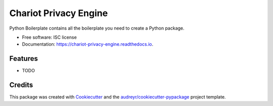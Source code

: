 ======================
Chariot Privacy Engine
======================


.. image:: https://img.shields.io/pypi/v/chariot_privacy_engine.svg
        :target: https://pypi.python.org/pypi/chariot_privacy_engine

.. image:: https://img.shields.io/travis/theofilis/chariot_privacy_engine.svg
        :target: https://travis-ci.org/theofilis/chariot_privacy_engine

.. image:: https://readthedocs.org/projects/chariot-privacy-engine/badge/?version=latest
        :target: https://chariot-privacy-engine.readthedocs.io/en/latest/?badge=latest
        :alt: Documentation Status




Python Boilerplate contains all the boilerplate you need to create a Python package.


* Free software: ISC license
* Documentation: https://chariot-privacy-engine.readthedocs.io.


Features
--------

* TODO

Credits
-------

This package was created with Cookiecutter_ and the `audreyr/cookiecutter-pypackage`_ project template.

.. _Cookiecutter: https://github.com/audreyr/cookiecutter
.. _`audreyr/cookiecutter-pypackage`: https://github.com/audreyr/cookiecutter-pypackage
